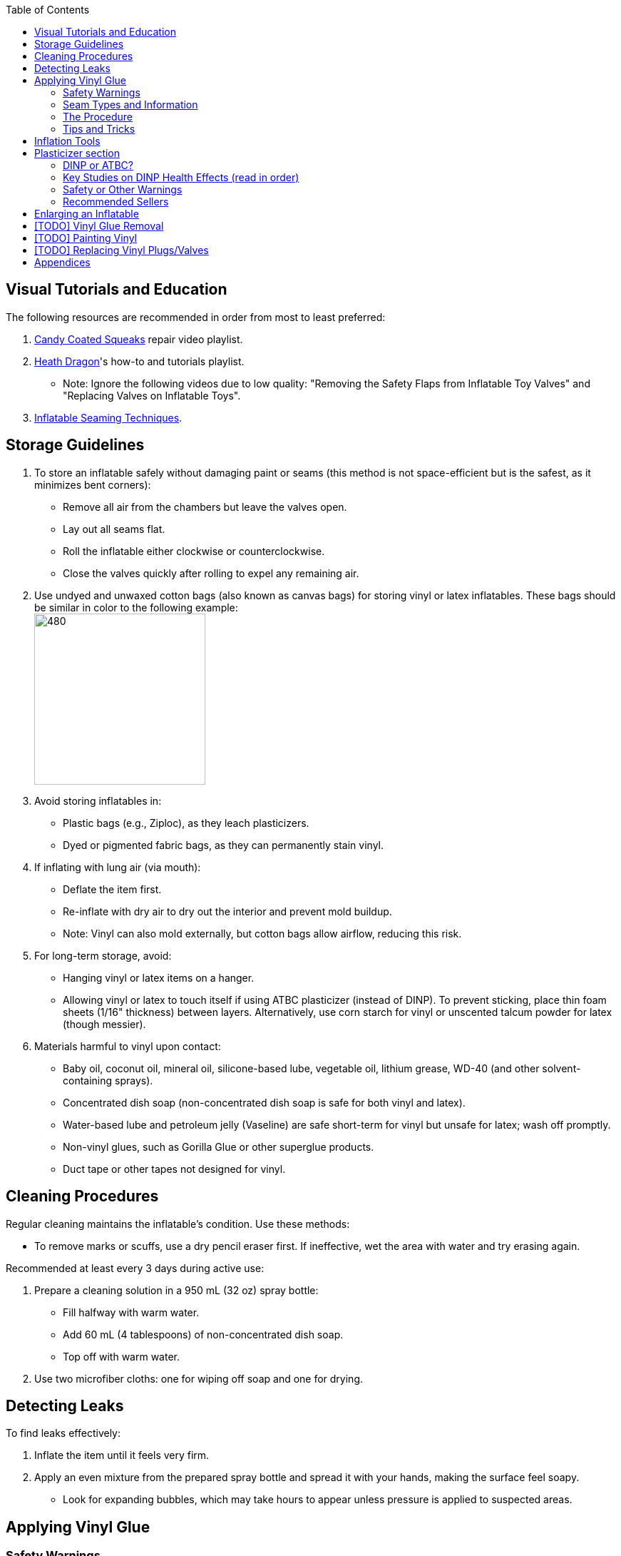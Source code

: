 :experimental:
ifdef::env-github[]
:icons:
:tip-caption: :bulb:
:note-caption: :information_source:
:important-caption: :heavy_exclamation_mark:
:caution-caption: :fire:
:warning-caption: :warning:
endif::[]
:imagesdir: Images/
:toc:

== Visual Tutorials and Education

The following resources are recommended in order from most to least preferred:

. https://www.youtube.com/watch?v=2NONTGpZffY&list=PL5_NdwXbrBVsTo8x8MIfr6TTWFCJoZ9Xp[Candy Coated Squeaks] repair video playlist.
. https://www.youtube.com/watch?v=eQoV6w_nuSQ&list=PLUUZYWUDSf9-zPTeexPXWFctnNxGvscPc[Heath Dragon]'s how-to and tutorials playlist.
** Note: Ignore the following videos due to low quality: "Removing the Safety Flaps from Inflatable Toy Valves" and "Replacing Valves on Inflatable Toys".
. https://www.youtube.com/watch?v=9F0fjaHhgzo[Inflatable Seaming Techniques].

== Storage Guidelines

. To store an inflatable safely without damaging paint or seams (this method is not space-efficient but is the safest, as it minimizes bent corners):
** Remove all air from the chambers but leave the valves open.
** Lay out all seams flat.
** Roll the inflatable either clockwise or counterclockwise.
** Close the valves quickly after rolling to expel any remaining air.

. Use undyed and unwaxed cotton bags (also known as canvas bags) for storing vinyl or latex inflatables. These bags should be similar in color to the following example: +
image:LEAFICO_cotton_bags.jpg[480,240]

. Avoid storing inflatables in:
** Plastic bags (e.g., Ziploc), as they leach plasticizers.
** Dyed or pigmented fabric bags, as they can permanently stain vinyl.

. If inflating with lung air (via mouth):
** Deflate the item first.
** Re-inflate with dry air to dry out the interior and prevent mold buildup.
** Note: Vinyl can also mold externally, but cotton bags allow airflow, reducing this risk.

. For long-term storage, avoid:
** Hanging vinyl or latex items on a hanger.
** Allowing vinyl or latex to touch itself if using ATBC plasticizer (instead of DINP). To prevent sticking, place thin foam sheets (1/16" thickness) between layers. Alternatively, use corn starch for vinyl or unscented talcum powder for latex (though messier).

. Materials harmful to vinyl upon contact:
** Baby oil, coconut oil, mineral oil, silicone-based lube, vegetable oil, lithium grease, WD-40 (and other solvent-containing sprays).
** Concentrated dish soap (non-concentrated dish soap is safe for both vinyl and latex).
** Water-based lube and petroleum jelly (Vaseline) are safe short-term for vinyl but unsafe for latex; wash off promptly.
** Non-vinyl glues, such as Gorilla Glue or other superglue products.
** Duct tape or other tapes not designed for vinyl.

== Cleaning Procedures

Regular cleaning maintains the inflatable's condition. Use these methods:

* To remove marks or scuffs, use a dry pencil eraser first. If ineffective, wet the area with water and try erasing again.

.Recommended at least every 3 days during active use:
. Prepare a cleaning solution in a 950 mL (32 oz) spray bottle:
** Fill halfway with warm water.
** Add 60 mL (4 tablespoons) of non-concentrated dish soap.
** Top off with warm water.

. Use two microfiber cloths: one for wiping off soap and one for drying.

== Detecting Leaks

To find leaks effectively:

. Inflate the item until it feels very firm.

. Apply an even mixture from the prepared spray bottle and spread it with your hands, making the surface feel soapy.
** Look for expanding bubbles, which may take hours to appear unless pressure is applied to suspected areas.

== Applying Vinyl Glue

=== Safety Warnings
. Work outdoors if possible to minimize hazards.

. If working indoors:
** Ensure rapid air exhaustion using a high-velocity fan or similar.
** Avoid working near electronics, as sparks with fumes can cause flash fires.
** Wear a gas mask or painter respirator, such as the https://www.amazon.com/Honeywell-770030L-North-Facepiece-Silicone/dp/B009SB4YUY[Honeywell North 7700 series]. Cheaper options like 3M exist but may require frequent replacement.

. Handle vinyl glue with latex gloves, as it is toxic before drying. Avoid both nitrile and vinyl gloves as it'll stick to the glue.

. Use vinyl no thicker than 0.4mm (16 gauge/16 mil) for patches or reinforcements. Thicker vinyl (0.6mm+) is difficult to cut, adheres poorly, and stresses surrounding material. For 0.3mm (12 gauge/12 mil) inflatables (e.g., from Inflatable World), match the thickness.

=== Seam Types and Information
. *Pinch seams*: Common and cost-effective; formed by pinching and welding vinyl. Recognizable by a raised lip.
** Prone to splitting under stress; reinforce by gluing a vinyl strip over the seam to bond both sides. +
image:pinch_seam.png[480,240]

. *Negative curves*: Curved pinch seams (e.g., head to nose). Identified by higher tension.
** Reinforce similarly to pinch seams. +
image:negative_curve.jpg[480,240]

. *Flat seams*: Durable and costly; overlapping vinyl welded on both sides. Generally does not require repair. +
image:flat_seams.jpg[480,240]

=== The Procedure
. Purchase glue:
** https://rhadhesives.com/product/hh-66-vinyl-cement-product/[HH-66 Vinyl Cement] (gold standard, though availability varies by country).
** https://www.loctiteproducts.com/en/products/specialty-products/specialty/loctite_vinyl_fabricplasticflexibleadhesive.html[Loctite Vinyl, Fabric & Plastic Adhesive] (higher price, easier application but lower quality).

. Acquire tools:
** Rotary cutter: https://www.amazon.com/Olfa-Deluxe-Rotary-Cutter-60mm/dp/B001CE5DLE[Olfa's 60mm ergonomic model] for ease and replaceable blades.
** Brayer roller: https://www.amazon.com/VinBee-Rubber-Brayer-Applicator-Painting/dp/B07R8PMSVB[VinBee's soft rubber tool] (avoid latex-containing options).
** Paper guillotine: https://www.amazon.com/Swingline-Trimmer-Guillotine-Capacity-ClassicCut/dp/B016LDV41S[Swingline's ClassicCut Lite 12"] is all you need, larger sizes don't matter.
** Scissors: Tim Holtz https://www.amazon.com/Tim-Holtz-Small-Titanium-Scissors/dp/B0013JNERS[7 inch] for trimming miscuts and https://www.amazon.com/Tim-Holtz-Scissors-All-Purpose/dp/B00JG9OV5G[9.5 inch] for cutting strips (prefer using a paper guillotine when possible).

** Painters tape: https://www.amazon.com/ScotchBlue-Painters-Multi-Use-1-88-Inch-60-Yard/dp/B008WZZ11S[ScotchBlue 1.88 inch x 60 yards]. Other brands can have an issue with being too sticky. Going above 2cm wide for vinyl strips is usually not recommended, therefore we don't need painters tape wider than this.

** Latex gloves: Get them lightly powdered to make it easy to slip on and off.

** Practice items: Multiple https://www.amazon.com/Intex-Whale-Inflatable-Pool-Ride/dp/B00004YTPV[Intex Orcas] for chamber separation and seam reinforcement; https://www.amazon.com/Intex-Unicorn-Inflatable-Ride-Float/dp/B073685W74[Intex Unicorn Ride-Ons] for negative seams.

. Cutting vinyl:
** Use rotary cutter along a ruler on a self-healing mat (OLFA or Dahle brand) for straight cuts.
** Correct veering with scissors.
** Use a paper guillotine for precise cuts on smaller sheets; sizes vary by inflatable.

. Dispensing glue: Fill a 10mL syringe with HH-66, I recommend starting with 4mL of glue for small repairs, and attach a 19-gauge blunt tip (lower gauges leak; higher is too restrictive). 
- Avoid air in syringe.
- If there's air in the syringe, tap hard repeatedly where the bubbles are to force those bubbles to move up the syringe, then push the syringe until glue comes out.

. Clean the surface of the inflatable for where you wish to glue with alcohol. Be sure to test in a non-visible part of the inflatable on whether this removes paint or not before proceeding.
- Optionally, use a UV flashlight for inspection; wear polycarbonate goggles to protect your eyes from UV light (e.g., https://www.amazon.com/NoCry-Safety-Goggles-Over-Glasses/dp/B08Y5JTKMQ[NoCry ANSI Z87.1 Goggles] or https://www.amazon.com/Tool-Klean-Safety-Glasses-Protection/dp/B081BHTJT8[Tool Klean Safety Glasses]).
** Read 1lumen's "https://1lumen.com/best-uv-flashlight[The Best UV Flashlights tested]" for tips on what to buy.

. Apply glue:
** Evenly and thinly, spread out under the vinyl strip. Do not directly put glue on the inflatable.
** Work in sections slowly.
** Avoid excess in one area.
** At the edge of each strip to finish it off and close it up. You should use at least two layers of glue (wait for the previous coat of glue to dry before doing another) to ensure a proper seal.

. For the vinyl strips:
** Make them each 2cm wide, no smaller, no larger.
** Apply pressure to each glued down vinyl strip for no less than 25 seconds. Ensure the pressure doesn't cause creases and keeps the vinyl strip flat.

=== Tips and Tricks
. Heat (e.g., from sunlight) aids glue removal.

. Cut the corners of your vinyl strips to be rounded. Neglecting this will lead to patches that pry up overtime from skin oil exposure.
** Wrong vinyl strip shape: +
image:wrong_vinyl_strip.png[480,360]
** Correct vinyl strip shape: +
image:correct_vinyl_strip.png[480,360]

. Glue pinhole leaks while inflated. It can be still soapy from the spray you used to detect pinhole leaks, the glue will continue to stick. https://www.youtube.com/watch?v=08nekhnT0rI&list=PL5_NdwXbrBVsTo8x8MIfr6TTWFCJoZ9Xp&index=9&pp=iAQB[A video example].

. Leaks can be deeper inside vinyl instead of at the edges, meaning gluing the edges wouldn't fully solve the issue. Press and feel around the leak, try to make bubbles come out from the pressure of your finger(s).
** If it's multi-layered vinyl, you may have to create a 19 gauge needle sized hole and inject glue in if the leak is deep.

== Inflation Tools
* Double-action hand pump: https://www.amazon.com/Texsport-Double-Action-Hand-Mattress/dp/B000P9IRVK[Texsport].
* Automatic options: MetroVac's https://metrovac.com/products/magicair-electric-inflator-deflator-110-idar[110-IDAR] or https://metrovac.com/products/magicair-deluxe-inflator-deflator-dida-1[DIDA-1] at 4.0HP (best overall). For non-U.S. outlets: https://metrovac.com/products/copy-of-magicair%C2%AE-electric-inflator-deflator-pump-220-idar[220-IDAR] or https://metrovac.com/products/220-240v-magicair%C2%AE-deluxe-inflator-deflator-pump-dida-4[DIDA-4].
** Reduce its noise and heat with a https://www.amazon.com/Versatile-Motor-Speed-Controller-Protection/dp/B09LQP5RDB[motor speed controller]. 
** Also include a https://metrovac.com/products/inflator-adapter[MVC-211C-AS] adapter with your purchase.

== Plasticizer section

=== DINP or ATBC?
- DINP has greater elasticity, does not damage paint, and reduces leaching from skin oils or sunlight. May prevent paint cracking by enhancing flexibility.

- ATBC is safer health-wise but harmful to inflatables; I will offer no assistance for it.
** DINP's risks are lower than other phthalates (e.g., DEP, DEHP), especially non-aerosol forms. DINCH would be better, however I do not know how to source it.

=== Key Studies on DINP Health Effects (read in order)
. https://pmc.ncbi.nlm.nih.gov/articles/PMC7460375/[Critical Review on the Presence of Phthalates in Food and Evidence of Their Biological Impact]
. https://pmc.ncbi.nlm.nih.gov/articles/PMC8677456/[The Impact of Di-Isononyl Phthalate Exposure on Specialized Epithelial Cells in the Colon]
. https://www.epa.gov/system/files/documents/2025-01/16.-dinp-.-exposure-consumer-indoor-dust-.-public-release-.-hero-.-jan-2025.pdf[Consumer and Indoor Exposure Assessment for Diisononyl Phthalate (DINP) +
Technical Support Document for the Risk Evaluation]

=== Safety or Other Warnings
. There is higher exposure from mouthing DINP-treated vinyl (per EPA) than touching it. Touching it is safe once DINP is absorbed into the inflatable.
** In the European Union they've restricted usage of DINP in toys that can be taken into the mouth.

. Use latex gloves during application.

. Wash if there's skin contact with HH-66 glue or DINP immediately.

. Apply DINP internally via the inflatable's valve(s) for safety; this will weaken seams compared to applying them externally with gloves on.

. Alibaba sellers overcharge for DINP (~$100/kg + $80+ shipping).

. Some suppliers (e.g., Sigma-Aldrich) restrict to approved buyers only. Meaning you'd need to be a chemist working for a company, and to order the ATBC/DINP/DINCH through said company.

. Beware of diluted products (e.g., with sunflower oil, harmful to inflatables).

=== Recommended Sellers
. https://inflationresource.org/product/dinp/[Inflationresource]

== Enlarging an Inflatable
CAUTION: This weakens seams and causes permanent deformation.

.Methods include:
. Prolonged direct sunlight exposure.

. Using a steam cleaner to inject steam.

. Over-inflating for 3 days (accelerated by high humidity/temperature).

== [TODO] Vinyl Glue Removal
. Use https://rhadhesives.com/product/hh-66-thinner/[HH-66 Thinner] or acetone via blunt-tip syringes (avoid cotton swabs).
. Combine with hair dryer for residue removal.

== [TODO] Painting Vinyl
. Use a https://www.amazon.com/gp/product/B0D9NJZHJS[Gocheer Airbrush Kit - 48 PSI] for compact touch-ups.
. If the paint base is not cyclohexanone then the results may vary.

== [TODO] Replacing Vinyl Plugs/Valves
.Large valves (for all but small chambers like ears):
. From https://candycoatedus.com/new-large-double-bung-valves-3-pack/[Candy Coated Squeaks] (overpriced but fast shipping).

== Appendices
. Some images were sourced from:
** https://meh.com/forum/topics/inflatable-of-the-day-45

** https://www.inflatableworld-wsp.de/

** Candy Coated Squeaks' YouTube videos

